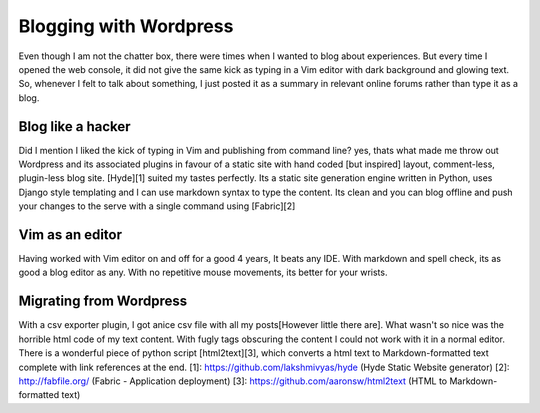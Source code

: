 .. title:: Blog Like a hacker 
.. author:: Shreesh
.. updated:: 2011-03-20 05:23
.. timezone:: UTC
.. feed:: all
.. copyright:: Creative Commons Attribution 3.0 Unported


Blogging with Wordpress
~~~~~~~~~~~~~~~~~~~~~~~~~~~~

Even though I am not the chatter box, there were times when I wanted to blog about experiences. But
every time I opened the web console, it did not give the same kick as typing in a Vim editor with
dark background and glowing text. So, whenever I felt to talk about something, I just posted it as a
summary in relevant online forums rather than type it as a blog.

Blog like a hacker 
-----------------------------

Did I mention I liked the kick of typing in Vim and publishing from command line? yes, thats what
made me throw out Wordpress and its associated plugins in favour of a static site with hand coded
[but inspired] layout, comment-less, plugin-less blog site. [Hyde][1] suited my tastes perfectly.
Its a static site generation engine written in Python, uses Django style templating and I can use
markdown syntax to type the content. Its clean and you can blog offline and push your changes to the
serve with a single command using [Fabric][2]

Vim as an editor
----------------------------
 
Having worked with Vim editor on and off for a good 4 years, It beats any IDE. With markdown and
spell check, its as good a blog editor as any. With no repetitive mouse movements, its better for
your wrists. 


Migrating from Wordpress
----------------------------

With a csv exporter plugin, I got anice csv file with all my posts[However little there are].
What wasn't so nice was the horrible html code of my text content. With fugly tags obscuring the content I could not work with it in a normal
editor. There is a wonderful piece of python script [html2text][3], which converts a html text to
Markdown-formatted text complete with link references at the end. [1]:
https://github.com/lakshmivyas/hyde (Hyde Static Website generator) [2]: http://fabfile.org/ (Fabric
- Application deployment) [3]: https://github.com/aaronsw/html2text (HTML to Markdown-formatted
text)

